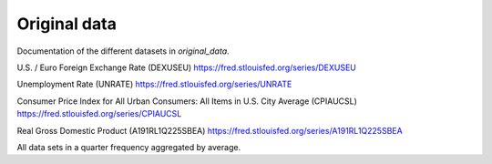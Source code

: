 .. _original_data:

*************
Original data
*************


Documentation of the different datasets in *original_data*.

U.S. / Euro Foreign Exchange Rate (DEXUSEU) https://fred.stlouisfed.org/series/DEXUSEU

Unemployment Rate (UNRATE)  https://fred.stlouisfed.org/series/UNRATE

Consumer Price Index for All Urban Consumers: All Items in U.S. City Average (CPIAUCSL) https://fred.stlouisfed.org/series/CPIAUCSL

Real Gross Domestic Product (A191RL1Q225SBEA) https://fred.stlouisfed.org/series/A191RL1Q225SBEA


All data sets in a quarter frequency aggregated by average.
